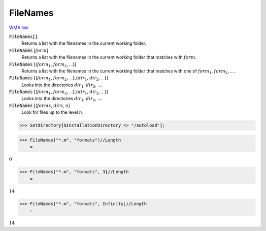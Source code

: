 FileNames
=========

`WMA link <https://reference.wolfram.com/language/ref/FileNames.html>`_


:code:`FileNames[]`
    Returns a list with the filenames in the current working folder.

:code:`FileNames` [:math:`form`]
    Returns a list with the filenames in the current working folder that matches with :math:`form`.

:code:`FileNames` [{:math:`form_1`, :math:`form_2`, ...}]
    Returns a list with the filenames in the current working folder that matches with one of :math:`form_1`, :math:`form_2`, ....

:code:`FileNames` [{:math:`form_1`, :math:`form_2`, ...},{:math:`dir_1`, :math:`dir_2`, ...}]
    Looks into the directories :math:`dir_1`, :math:`dir_2`, ....

:code:`FileNames` [{:math:`form_1`, :math:`form_2`, ...},{:math:`dir_1`, :math:`dir_2`, ...}]
    Looks into the directories :math:`dir_1`, :math:`dir_2`, ....

:code:`FileNames` [{:math:`forms`, :math:`dirs`, :math:`n`]
    Look for files up to the level :math:`n`.





>>> SetDirectory[$InstallationDirectory <> "/autoload"];


>>> FileNames["*.m", "formats"]//Length
    =

:math:`0`


>>> FileNames["*.m", "formats", 3]//Length
    =

:math:`14`


>>> FileNames["*.m", "formats", Infinity]//Length
    =

:math:`14`


